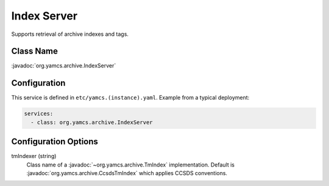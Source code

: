 Index Server
============

Supports retrieval of archive indexes and tags.


Class Name
----------

:javadoc:`org.yamcs.archive.IndexServer`


Configuration
-------------

This service is defined in ``etc/yamcs.(instance).yaml``. Example from a typical deployment:

.. code-block:: yaml

    services:
      - class: org.yamcs.archive.IndexServer


Configuration Options
---------------------

tmIndexer (string)
    Class name of a :javadoc:`~org.yamcs.archive.TmIndex` implementation. Default is :javadoc:`org.yamcs.archive.CcsdsTmIndex` which applies CCSDS conventions.
